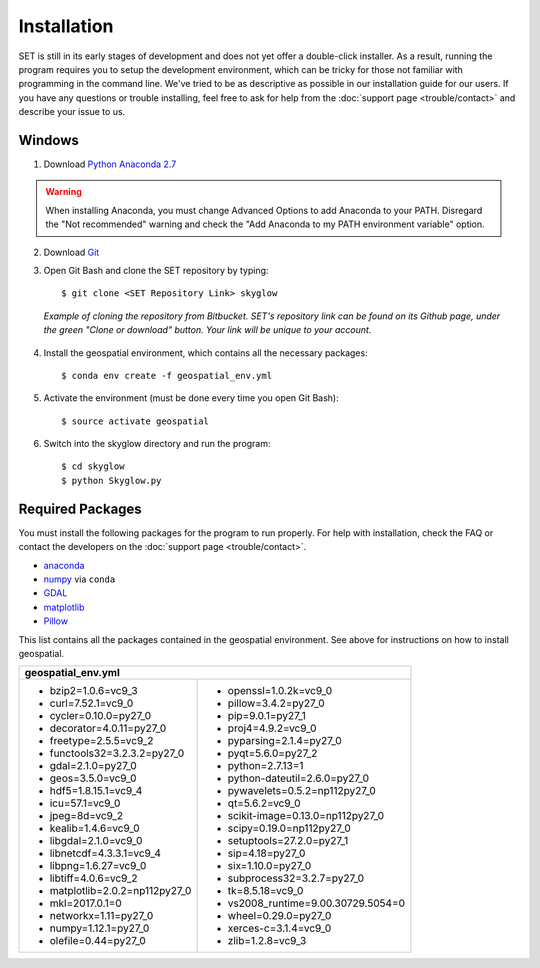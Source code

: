 ================
**Installation**
================

.. image:: _static/adult_install.jpeg
   :scale: 7%
   :align: right

SET is still in its early stages of development and does not yet offer a double-click
installer. As a result, running the program requires you to setup the development environment,
which can be tricky for those not familiar with programming in the command line. We've tried to be as
descriptive as possible in our installation guide for our users. If you have any questions or trouble installing, feel free to ask for help from the :doc:`support page <trouble/contact>` and describe your issue to us.

**Windows**
-----------

1. Download `Python Anaconda 2.7 <https://www.continuum.io/downloads>`_

.. warning::

   When installing Anaconda, you must change Advanced Options to add Anaconda to your PATH. Disregard the "Not recommended" warning and check the "Add Anaconda to my PATH environment variable" option.

2. Download `Git <https://git-scm.com/downloads>`_

3. Open Git Bash and clone the SET repository by typing::
	
	$ git clone <SET Repository Link> skyglow

.. figure:: _static/install_git_clone.PNG
   :figwidth: 750

   *Example of cloning the repository from Bitbucket. SET's repository link can be found on its Github page, under the green "Clone or download" button. Your link will be unique to your account.*

4. Install the geospatial environment, which contains all the necessary packages::

	$ conda env create -f geospatial_env.yml

5. Activate the environment (must be done every time you open Git Bash)::

	$ source activate geospatial

6. Switch into the skyglow directory and run the program::

	$ cd skyglow
	$ python Skyglow.py

**Required Packages**
----------------------

You must install the following packages for the program to run properly. For help with installation, check the FAQ or contact the developers on the :doc:`support page <trouble/contact>`.

* `anaconda`_
* `numpy`_ via ``conda``
* `GDAL`_
* `matplotlib`_
* `Pillow`_

This list contains all the packages contained in the geospatial environment. See above for instructions on how to install geospatial.

+--------------------------------------+--------------------------------------+
| geospatial_env.yml                                                          |
+======================================+======================================+
| - bzip2=1.0.6=vc9_3                  | - openssl=1.0.2k=vc9_0               |
| - curl=7.52.1=vc9_0                  | - pillow=3.4.2=py27_0                |
| - cycler=0.10.0=py27_0               | - pip=9.0.1=py27_1                   |
| - decorator=4.0.11=py27_0            | - proj4=4.9.2=vc9_0                  |
| - freetype=2.5.5=vc9_2               | - pyparsing=2.1.4=py27_0             |
| - functools32=3.2.3.2=py27_0         | - pyqt=5.6.0=py27_2                  |
| - gdal=2.1.0=py27_0                  | - python=2.7.13=1                    |
| - geos=3.5.0=vc9_0                   | - python-dateutil=2.6.0=py27_0       |
| - hdf5=1.8.15.1=vc9_4                | - pywavelets=0.5.2=np112py27_0       |
| - icu=57.1=vc9_0                     | - qt=5.6.2=vc9_0                     |
| - jpeg=8d=vc9_2                      | - scikit-image=0.13.0=np112py27_0    |
| - kealib=1.4.6=vc9_0                 | - scipy=0.19.0=np112py27_0           |
| - libgdal=2.1.0=vc9_0                | - setuptools=27.2.0=py27_1           |
| - libnetcdf=4.3.3.1=vc9_4            | - sip=4.18=py27_0                    |
| - libpng=1.6.27=vc9_0                | - six=1.10.0=py27_0                  |
| - libtiff=4.0.6=vc9_2                | - subprocess32=3.2.7=py27_0          |
| - matplotlib=2.0.2=np112py27_0       | - tk=8.5.18=vc9_0                    |
| - mkl=2017.0.1=0                     | - vs2008_runtime=9.00.30729.5054=0   |
| - networkx=1.11=py27_0               | - wheel=0.29.0=py27_0                |
| - numpy=1.12.1=py27_0                | - xerces-c=3.1.4=vc9_0               |
| - olefile=0.44=py27_0                | - zlib=1.2.8=vc9_3                   |
+--------------------------------------+--------------------------------------+

.. _anaconda: http://continuum.io/downloads
.. _numpy: http://www.numpy.org/
.. _gdal: http://www.gdal.org/
.. _matplotlib: https://matplotlib.org/
.. _Pillow: https://pypi.python.org/pypi/Pillow/2.7.0
